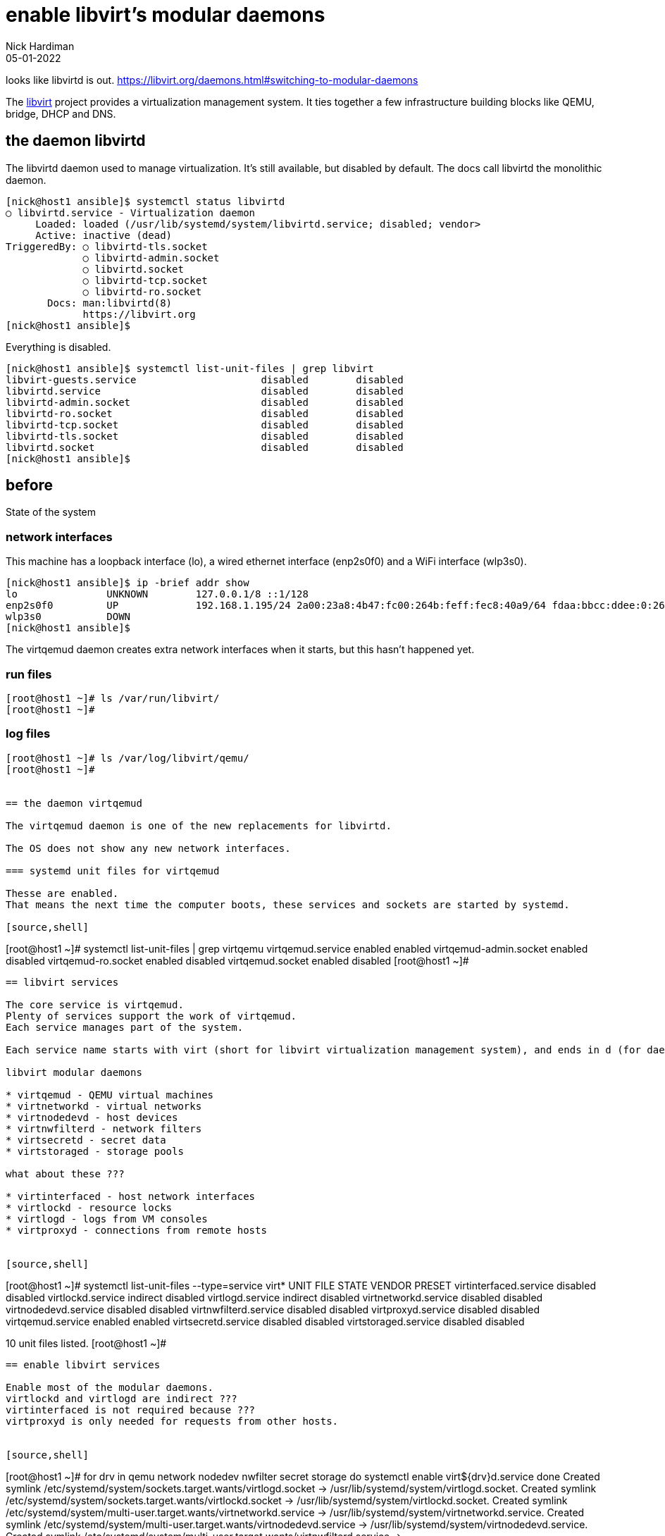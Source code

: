 = enable libvirt's modular daemons
Nick Hardiman 
:source-highlighter: highlight.js
:revdate: 05-01-2022

looks like libvirtd is out. 
https://libvirt.org/daemons.html#switching-to-modular-daemons


The https://libvirt.org/[libvirt] project provides a virtualization management system. 
It ties together a few infrastructure building blocks like QEMU, bridge, DHCP and DNS.


== the daemon libvirtd

The libvirtd daemon used to manage virtualization. 
It's still available, but disabled by default. 
The docs call libvirtd the monolithic daemon.

[source,shell]
----
[nick@host1 ansible]$ systemctl status libvirtd
○ libvirtd.service - Virtualization daemon
     Loaded: loaded (/usr/lib/systemd/system/libvirtd.service; disabled; vendor>
     Active: inactive (dead)
TriggeredBy: ○ libvirtd-tls.socket
             ○ libvirtd-admin.socket
             ○ libvirtd.socket
             ○ libvirtd-tcp.socket
             ○ libvirtd-ro.socket
       Docs: man:libvirtd(8)
             https://libvirt.org
[nick@host1 ansible]$ 
----

Everything is disabled. 

[source,shell]
----
[nick@host1 ansible]$ systemctl list-unit-files | grep libvirt
libvirt-guests.service                     disabled        disabled
libvirtd.service                           disabled        disabled
libvirtd-admin.socket                      disabled        disabled
libvirtd-ro.socket                         disabled        disabled
libvirtd-tcp.socket                        disabled        disabled
libvirtd-tls.socket                        disabled        disabled
libvirtd.socket                            disabled        disabled
[nick@host1 ansible]$ 
----


== before 

State of the system 

=== network interfaces

This machine has a loopback interface (lo), a wired ethernet interface (enp2s0f0) and a WiFi interface (wlp3s0).

[source,shell]
----
[nick@host1 ansible]$ ip -brief addr show
lo               UNKNOWN        127.0.0.1/8 ::1/128 
enp2s0f0         UP             192.168.1.195/24 2a00:23a8:4b47:fc00:264b:feff:fec8:40a9/64 fdaa:bbcc:ddee:0:264b:feff:fec8:40a9/64 fe80::264b:feff:fec8:40a9/64 
wlp3s0           DOWN           
[nick@host1 ansible]$ 
----

The virtqemud daemon creates extra network interfaces when it starts, but this hasn't happened yet. 


=== run files 

[source,shell]
----
[root@host1 ~]# ls /var/run/libvirt/
[root@host1 ~]# 
----


=== log files 

[source,shell]
----
[root@host1 ~]# ls /var/log/libvirt/qemu/
[root@host1 ~]# 


== the daemon virtqemud

The virtqemud daemon is one of the new replacements for libvirtd. 

The OS does not show any new network interfaces.

=== systemd unit files for virtqemud

Thesse are enabled. 
That means the next time the computer boots, these services and sockets are started by systemd. 

[source,shell]
----
[root@host1 ~]# systemctl list-unit-files | grep virtqemu
virtqemud.service                          enabled         enabled
virtqemud-admin.socket                     enabled         disabled
virtqemud-ro.socket                        enabled         disabled
virtqemud.socket                           enabled         disabled
[root@host1 ~]# 
----


== libvirt services 

The core service is virtqemud. 
Plenty of services support the work of virtqemud. 
Each service manages part of the system. 

Each service name starts with virt (short for libvirt virtualization management system), and ends in d (for daemon), such as _virtqemud_.

libvirt modular daemons 

* virtqemud - QEMU virtual machines
* virtnetworkd - virtual networks
* virtnodedevd - host devices
* virtnwfilterd - network filters
* virtsecretd - secret data
* virtstoraged - storage pools

what about these ???

* virtinterfaced - host network interfaces
* virtlockd - resource locks
* virtlogd - logs from VM consoles
* virtproxyd - connections from remote hosts


[source,shell]
----
[root@host1 ~]# systemctl list-unit-files --type=service virt*
UNIT FILE              STATE    VENDOR PRESET
virtinterfaced.service disabled disabled     
virtlockd.service      indirect disabled     
virtlogd.service       indirect disabled     
virtnetworkd.service   disabled disabled     
virtnodedevd.service   disabled disabled     
virtnwfilterd.service  disabled disabled     
virtproxyd.service     disabled disabled     
virtqemud.service      enabled  enabled      
virtsecretd.service    disabled disabled     
virtstoraged.service   disabled disabled     

10 unit files listed.
[root@host1 ~]# 
----


== enable libvirt services

Enable most of the modular daemons. 
virtlockd and virtlogd are indirect ???
virtinterfaced is not required because ???
virtproxyd is only needed for requests from other hosts. 


[source,shell]
----
[root@host1 ~]# for drv in qemu network nodedev nwfilter secret storage
  do
    systemctl enable virt${drv}d.service
  done
Created symlink /etc/systemd/system/sockets.target.wants/virtlogd.socket → /usr/lib/systemd/system/virtlogd.socket.
Created symlink /etc/systemd/system/sockets.target.wants/virtlockd.socket → /usr/lib/systemd/system/virtlockd.socket.
Created symlink /etc/systemd/system/multi-user.target.wants/virtnetworkd.service → /usr/lib/systemd/system/virtnetworkd.service.
Created symlink /etc/systemd/system/multi-user.target.wants/virtnodedevd.service → /usr/lib/systemd/system/virtnodedevd.service.
Created symlink /etc/systemd/system/multi-user.target.wants/virtnwfilterd.service → /usr/lib/systemd/system/virtnwfilterd.service.
Created symlink /etc/systemd/system/multi-user.target.wants/virtsecretd.service → /usr/lib/systemd/system/virtsecretd.service.
Created symlink /etc/systemd/system/multi-user.target.wants/virtstoraged.service → /usr/lib/systemd/system/virtstoraged.service.
[root@host1 ~]# 
----


== libvirt sockets 

These services must be enabled to work ??? but the don't have to be running. 
When a client sends a request to a socket, systemd starts the service. 

Many of these sockets have an extra admin socket and a read-only socket. 
In addition to virtinterfaced.socket, there is a virtinterfaced-admin.socket and a virtinterfaced-ro.socket.

[source,shell]
----
[root@host1 ~]# systemctl list-unit-files --type=socket virt*
UNIT FILE                   STATE    VENDOR PRESET
virtinterfaced-admin.socket disabled disabled     
virtinterfaced-ro.socket    disabled disabled     
virtinterfaced.socket       enabled  enabled      
virtlockd-admin.socket      disabled disabled     
virtlockd.socket            disabled disabled     
virtlogd-admin.socket       disabled disabled     
virtlogd.socket             disabled enabled      
virtnetworkd-admin.socket   disabled disabled     
virtnetworkd-ro.socket      disabled disabled     
virtnetworkd.socket         enabled  enabled      
virtnodedevd-admin.socket   disabled disabled     
virtnodedevd-ro.socket      disabled disabled     
virtnodedevd.socket         enabled  enabled      
virtnwfilterd-admin.socket  disabled disabled     
virtnwfilterd-ro.socket     disabled disabled     
virtnwfilterd.socket        enabled  enabled      
virtproxyd-admin.socket     disabled disabled     
virtproxyd-ro.socket        disabled disabled     
virtproxyd-tcp.socket       disabled disabled     
virtproxyd-tls.socket       disabled disabled     
virtproxyd.socket           enabled  enabled      
virtqemud-admin.socket      enabled  disabled     
virtqemud-ro.socket         enabled  disabled     
virtqemud.socket            enabled  disabled     
virtsecretd-admin.socket    disabled disabled     
virtsecretd-ro.socket       disabled disabled     
virtsecretd.socket          enabled  enabled      
virtstoraged-admin.socket   disabled disabled     
virtstoraged-ro.socket      disabled disabled     
virtstoraged.socket         enabled  enabled      

30 unit files listed.
[root@host1 ~]# 
----




== enable libvirt sockets

[source,shell]
----
[root@host1 ~]# for drv in qemu network nodedev nwfilter secret storage
  do
    systemctl enable virt${drv}d{,-ro,-admin}.socket
  done
Created symlink /etc/systemd/system/sockets.target.wants/virtnetworkd-ro.socket → /usr/lib/systemd/system/virtnetworkd-ro.socket.
Created symlink /etc/systemd/system/sockets.target.wants/virtnetworkd-admin.socket → /usr/lib/systemd/system/virtnetworkd-admin.socket.
Created symlink /etc/systemd/system/sockets.target.wants/virtnodedevd-ro.socket → /usr/lib/systemd/system/virtnodedevd-ro.socket.
Created symlink /etc/systemd/system/sockets.target.wants/virtnodedevd-admin.socket → /usr/lib/systemd/system/virtnodedevd-admin.socket.
Created symlink /etc/systemd/system/sockets.target.wants/virtnwfilterd-ro.socket → /usr/lib/systemd/system/virtnwfilterd-ro.socket.
Created symlink /etc/systemd/system/sockets.target.wants/virtnwfilterd-admin.socket → /usr/lib/systemd/system/virtnwfilterd-admin.socket.
Created symlink /etc/systemd/system/sockets.target.wants/virtsecretd-ro.socket → /usr/lib/systemd/system/virtsecretd-ro.socket.
Created symlink /etc/systemd/system/sockets.target.wants/virtsecretd-admin.socket → /usr/lib/systemd/system/virtsecretd-admin.socket.
Created symlink /etc/systemd/system/sockets.target.wants/virtstoraged-ro.socket → /usr/lib/systemd/system/virtstoraged-ro.socket.
Created symlink /etc/systemd/system/sockets.target.wants/virtstoraged-admin.socket → /usr/lib/systemd/system/virtstoraged-admin.socket.
[root@host1 ~]# 
----



== start libvirt sockets

[source,shell]
----
[root@host1 ~]# for drv in qemu network nodedev nwfilter secret storage
  do
    systemctl start virt${drv}d{,-ro,-admin}.socket
  done
[root@host1 ~]# 
----


== after start

Many files in /var/run/libvirt/

Still no files in /var/log/libvirt/qemu/


=== a new network interface, virbr0

 the bridge device virbr0

A bridge is a kind of internal layer 2 switch that connects virtual machines to the physical network.

virbr0 is a bridge. 


[source,shell]
----
[root@host1 ~]# ip -brief addr show
lo               UNKNOWN        127.0.0.1/8 ::1/128 
enp2s0f0         UP             192.168.1.195/24 2a00:23a8:4b47:fc00:264b:feff:fec8:40a9/64 fdaa:bbcc:ddee:0:264b:feff:fec8:40a9/64 fe80::264b:feff:fec8:40a9/64 
wlp3s0           DOWN           
virbr0           DOWN           192.168.122.1/24 
[root@host1 ~]# 
----

NetworkManager is configured to manage virbr0.

[source,shell]
----
[root@host1 ~]# nmcli con show
NAME      UUID                                  TYPE      DEVICE   
enp2s0f0  7789c0b1-de1c-330f-ba1e-5badaf2c8215  ethernet  enp2s0f0 
virbr0    395a2d99-26fe-4b4d-9f21-8949c129aaba  bridge    virbr0   
[root@host1 ~]# 
----



=== new DHCP and DNS services, provided by dnsmasq

dnsmasq handles some infrastructure services for the virtual network. 

[source,shell]
----
[root@host1 ~]# ps -C dnsmasq
    PID TTY          TIME CMD
  61504 ?        00:00:00 dnsmasq
  61505 ?        00:00:00 dnsmasq
[root@host1 ~]# 
----


=== a new character device, kvm 

The /dev/ directory has a character device named kvm. 
You can tell this file is a character device because the long list starts with a "c".

[source,shell]
----
[root@host1 ~]# ls -l /dev/kvm 
crw-rw-rw-. 1 root kvm 10, 232 Jan  3 18:29 /dev/kvm
[root@host1 ~]# 
----






== the virtqemud daemon is started on demand.

virtqemud doesn't run all the time. 
Systemd starts libvirtd when there is work to do. 

Use the virsh tool to list VMs (there aren't any yet).
This starts virtqemud.
It runs for couple minutes then stops. 

If you skipped the section above where sockets are started, this command shows an error. 

[source,shell]
----
[root@host1 ~]# virsh list
 Id   Name   State
--------------------

[root@host1 ~]# 
----

You can also start the virtqemud daemon manually, with systemctl. 

[source,shell]
----
[root@host1 ~]# systemctl start virtqemud 
[root@host1 ~]# 
----

The status display shows Started and Deactivated messages, two minutes apart. 

[source,shell]
----
[root@host1 ~]# systemctl status --no-pager -l virtqemud
○ virtqemud.service - Virtualization qemu daemon
     Loaded: loaded (/usr/lib/systemd/system/virtqemud.service; enabled; vendor preset: enabled)
     Active: inactive (dead) since Fri 2022-01-07 20:31:49 GMT; 18min ago
TriggeredBy: ● virtqemud.socket
             ● virtqemud-ro.socket
             ● virtqemud-admin.socket
       Docs: man:libvirtd(8)
             https://libvirt.org
   Main PID: 61281 (code=exited, status=0/SUCCESS)
        CPU: 30ms

Jan 07 20:29:49 host1.lab.example.com systemd[1]: Starting Virtualization qemu daemon...
Jan 07 20:29:49 host1.lab.example.com systemd[1]: Started Virtualization qemu daemon.
Jan 07 20:31:49 host1.lab.example.com systemd[1]: virtqemud.service: Deactivated successfully.
[root@host1 ~]# 
----


